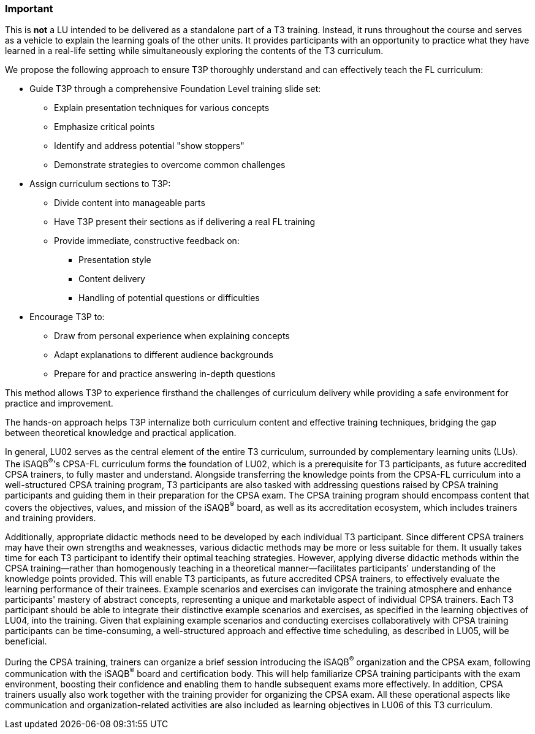 // tag::EN[]
[discrete]
=== Important
// end::EN[]

////
What are particular important points that a T3 trainer should highlight or prioritize (because it is of outstanding relevance for future trainers).
////

// tag::EN[]
This is *not* a LU intended to be delivered as a standalone part of a T3 training.
Instead, it runs throughout the course and serves as a vehicle to explain the learning goals of the other units.
It provides participants with an opportunity to practice what they have learned in a real-life setting while simultaneously exploring the contents of the T3 curriculum.

We propose the following approach to ensure T3P thoroughly understand and can effectively teach the FL curriculum:

* Guide T3P through a comprehensive Foundation Level training slide set:
** Explain presentation techniques for various concepts
** Emphasize critical points
** Identify and address potential "show stoppers"
** Demonstrate strategies to overcome common challenges

* Assign curriculum sections to T3P:
** Divide content into manageable parts
** Have T3P present their sections as if delivering a real FL training
** Provide immediate, constructive feedback on:
*** Presentation style
*** Content delivery
*** Handling of potential questions or difficulties

* Encourage T3P to:
** Draw from personal experience when explaining concepts
** Adapt explanations to different audience backgrounds
** Prepare for and practice answering in-depth questions

This method allows T3P to experience firsthand the challenges of curriculum delivery while providing a safe environment for practice and improvement.

The hands-on approach helps T3P internalize both curriculum content and effective training techniques, bridging the gap between theoretical knowledge and practical application.


In general, LU02 serves as the central element of the entire T3 curriculum, surrounded by complementary learning units (LUs). The iSAQB^®^'s CPSA-FL curriculum forms the foundation of LU02, which is a prerequisite for T3 participants, as future accredited CPSA trainers, to fully master and understand.
Alongside transferring the knowledge points from the CPSA-FL curriculum into a well-structured CPSA training program, T3 participants are also tasked with addressing questions raised by CPSA training participants and guiding them in their preparation for the CPSA exam. The CPSA training program should encompass content that covers the objectives, values, and mission of the iSAQB^®^ board, as well as its accreditation ecosystem, which includes trainers and training providers.

Additionally, appropriate didactic methods need to be developed by each individual T3 participant. Since different CPSA trainers may have their own strengths and weaknesses, various didactic methods may be more or less suitable for them. It usually takes time for each T3 participant to identify their optimal teaching strategies. However, applying diverse didactic methods within the CPSA training—rather than homogenously teaching in a theoretical manner—facilitates participants’ understanding of the knowledge points provided.
This will enable T3 participants, as future accredited CPSA trainers, to effectively evaluate the learning performance of their trainees. Example scenarios and exercises can invigorate the training atmosphere and enhance participants' mastery of abstract concepts, representing a unique and marketable aspect of individual CPSA trainers.
Each T3 participant should be able to integrate their distinctive example scenarios and exercises, as specified in the learning objectives of LU04, into the training. Given that explaining example scenarios and conducting exercises collaboratively with CPSA training participants can be time-consuming, a well-structured approach and effective time scheduling, as described in LU05, will be beneficial.

During the CPSA training, trainers can organize a brief session introducing the iSAQB^®^ organization and the CPSA exam, following communication with the iSAQB^®^ board and certification body. This will help familiarize CPSA training participants with the exam environment, boosting their confidence and enabling them to handle subsequent exams more effectively.
In addition, CPSA trainers usually also work together with the training provider for organizing the CPSA exam. All these operational aspects like communication and organization-related activities are also included as learning objectives in LU06 of this T3 curriculum.

// end::EN[]
